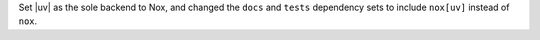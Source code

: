 Set |uv| as the sole backend to Nox, and changed the ``docs`` and ``tests`` dependency sets to include ``nox[uv]`` instead of ``nox``.
